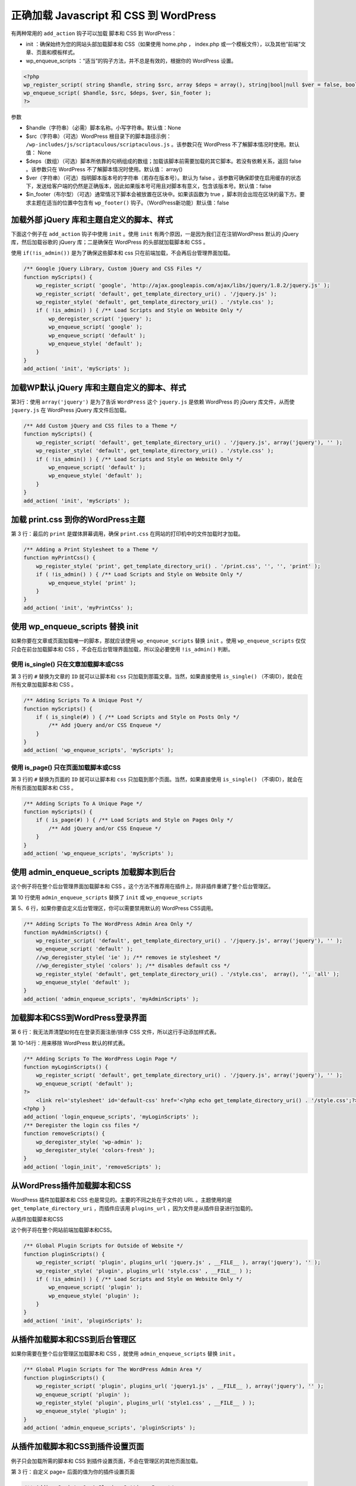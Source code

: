 ****************************************
正确加载 Javascript 和 CSS 到 WordPress
****************************************

有两种常用的 ``add_action`` 钩子可以加载 脚本和 CSS 到 WordPress：

- init ：确保始终为您的网站头部加载脚本和 CSS（如果使用 home.php ， index.php 或一个模板文件），以及其他“前端”文章、页面和模板样式。
- wp_enqueue_scripts ：“适当”的钩子方法，并不总是有效的，根据你的 WordPress 设置。


.. code-block:: php

    <?php
    wp_register_script( string $handle, string $src, array $deps = array(), string|bool|null $ver = false, bool $in_footer = false )
    wp_enqueue_script( $handle, $src, $deps, $ver, $in_footer );
    ?>

参数

- $handle（字符串）（必需）脚本名称。小写字符串。默认值：None
- $src（字符串）（可选）WordPress 根目录下的脚本路径示例： ``/wp-includes/js/scriptaculous/scriptaculous.js`` 。该参数只在 WordPress 不了解脚本情况时使用。默认值： None
- $deps（数组）（可选）脚本所依靠的句柄组成的数组；加载该脚本前需要加载的其它脚本。若没有依赖关系，返回 false 。该参数只在 WordPress 不了解脚本情况时使用。默认值： array()
- $ver（字符串）（可选）指明脚本版本号的字符串（若存在版本号）。默认为 false 。该参数可确保即使在启用缓存的状态下，发送给客户端的仍然是正确版本，因此如果版本号可用且对脚本有意义，包含该版本号。默认值：false
- $in_footer（布尔型）（可选）通常情况下脚本会被放置在区块中。如果该函数为 true ，脚本则会出现在区块的最下方。要求主题在适当的位置中包含有 ``wp_footer()`` 钩子。（WordPress新功能）默认值：false

加载外部 jQuery 库和主题自定义的脚本、样式
===========================================
下面这个例子在 ``add_action`` 钩子中使用 ``init`` 。使用 ``init`` 有两个原因，一是因为我们正在注销WordPress 默认的 jQuery 库，然后加载谷歌的 jQuery 库；二是确保在 WordPress 的头部就加载脚本和 CSS 。

使用 ``if(!is_admin())`` 是为了确保这些脚本和 css 只在前端加载，不会再后台管理界面加载。

.. code-block:: php

    /** Google jQuery Library, Custom jQuery and CSS Files */
    function myScripts() {
        wp_register_script( 'google', 'http://ajax.googleapis.com/ajax/libs/jquery/1.8.2/jquery.js' );
        wp_register_script( 'default', get_template_directory_uri() . '/jquery.js' );
        wp_register_style( 'default', get_template_directory_uri() . '/style.css' );
        if ( !is_admin() ) { /** Load Scripts and Style on Website Only */
            wp_deregister_script( 'jquery' );
            wp_enqueue_script( 'google' );
            wp_enqueue_script( 'default' );
            wp_enqueue_style( 'default' );
        }
    }
    add_action( 'init', 'myScripts' );

加载WP默认 jQuery 库和主题自定义的脚本、样式
============================================
第3行：使用 ``array('jquery')`` 是为了告诉 ``WordPress`` 这个 ``jquery.js`` 是依赖 WordPress 的 jQuery 库文件，从而使 ``jquery.js`` 在 WordPress jQuery 库文件后加载。

.. code-block:: php

    /** Add Custom jQuery and CSS files to a Theme */
    function myScripts() {
        wp_register_script( 'default', get_template_directory_uri() . '/jquery.js', array('jquery'), '' );
        wp_register_style( 'default', get_template_directory_uri() . '/style.css' );
        if ( !is_admin() ) { /** Load Scripts and Style on Website Only */
            wp_enqueue_script( 'default' );
            wp_enqueue_style( 'default' );
        }
    }
    add_action( 'init', 'myScripts' );

加载 print.css 到你的WordPress主题
==================================
第 3 行：最后的 ``print`` 是媒体屏幕调用，确保 ``print.css`` 在网站的打印机中的文件加载时才加载。

.. code-block:: php

    /** Adding a Print Stylesheet to a Theme */
    function myPrintCss() {
        wp_register_style( 'print', get_template_directory_uri() . '/print.css', '', '', 'print' );
        if ( !is_admin() ) { /** Load Scripts and Style on Website Only */
            wp_enqueue_style( 'print' );
        }
    }
    add_action( 'init', 'myPrintCss' );


使用 wp_enqueue_scripts 替换 init
==================================
如果你要在文章或页面加载唯一的脚本，那就应该使用 ``wp_enqueue_scripts`` 替换 ``init`` 。使用 ``wp_enqueue_scripts`` 仅仅只会在前台加载脚本和 CSS ，不会在后台管理界面加载，所以没必要使用 ``!is_admin()`` 判断。

使用 is_single() 只在文章加载脚本或CSS
--------------------------------------
第 3 行的 ``#`` 替换为文章的 ``ID`` 就可以让脚本和 ``css`` 只加载到那篇文章。当然，如果直接使用 ``is_single()`` （不填ID），就会在所有文章加载脚本和 CSS 。

.. code-block:: php

    /** Adding Scripts To A Unique Post */
    function myScripts() {
        if ( is_single(#) ) { /** Load Scripts and Style on Posts Only */
            /** Add jQuery and/or CSS Enqueue */
        }
    }
    add_action( 'wp_enqueue_scripts', 'myScripts' );

使用 is_page() 只在页面加载脚本或CSS
------------------------------------
第 3 行的 ``#`` 替换为页面的 ``ID`` 就可以让脚本和 ``css`` 只加载到那个页面。当然，如果直接使用 ``is_single()`` （不填ID），就会在所有页面加载脚本和 CSS 。

.. code-block:: php

    /** Adding Scripts To A Unique Page */
    function myScripts() {
        if ( is_page(#) ) { /** Load Scripts and Style on Pages Only */
            /** Add jQuery and/or CSS Enqueue */
        }
    }
    add_action( 'wp_enqueue_scripts', 'myScripts' );

使用 admin_enqueue_scripts 加载脚本到后台
=========================================
这个例子将在整个后台管理界面加载脚本和 CSS 。这个方法不推荐用在插件上，除非插件重建了整个后台管理区。

第 10 行使用 ``admin_enqueue_scripts`` 替换了 ``init`` 或 ``wp_enqueue_scripts``

第 5、6 行，如果你要自定义后台管理区，你可以需要禁用默认的 WordPress CSS调用。

.. code-block:: php

    /** Adding Scripts To The WordPress Admin Area Only */
    function myAdminScripts() {
        wp_register_script( 'default', get_template_directory_uri() . '/jquery.js', array('jquery'), '' );
        wp_enqueue_script( 'default' );
        //wp_deregister_style( 'ie' ); /** removes ie stylesheet */
        //wp_deregister_style( 'colors' ); /** disables default css */
        wp_register_style( 'default', get_template_directory_uri() . '/style.css',  array(), '', 'all' );
        wp_enqueue_style( 'default' );
    }
    add_action( 'admin_enqueue_scripts', 'myAdminScripts' );

加载脚本和CSS到WordPress登录界面
================================
第 6 行：我无法弄清楚如何在在登录页面注册/排序 CSS 文件，所以这行手动添加样式表。

第 10-14行：用来移除 WordPress 默认的样式表。

.. code-block:: php

    /** Adding Scripts To The WordPress Login Page */
    function myLoginScripts() {
        wp_register_script( 'default', get_template_directory_uri() . '/jquery.js', array('jquery'), '' );
        wp_enqueue_script( 'default' );
    ?>
        <link rel='stylesheet' id='default-css' href='<?php echo get_template_directory_uri() . '/style.css';?>' type='text/css' media='all' />
    <?php }
    add_action( 'login_enqueue_scripts', 'myLoginScripts' );
    /** Deregister the login css files */
    function removeScripts() {
        wp_deregister_style( 'wp-admin' );
        wp_deregister_style( 'colors-fresh' );
    }
    add_action( 'login_init', 'removeScripts' );

从WordPress插件加载脚本和CSS
============================
WordPress 插件加载脚本和 CSS 也是常见的。主要的不同之处在于文件的 URL 。主题使用的是 ``get_template_directory_uri`` ，而插件应该用 ``plugins_url`` ，因为文件是从插件目录进行加载的。

从插件加载脚本和CSS

这个例子将在整个网站前端加载脚本和CSS。

.. code-block:: php

    /** Global Plugin Scripts for Outside of Website */
    function pluginScripts() {
        wp_register_script( 'plugin', plugins_url( 'jquery.js' , __FILE__ ), array('jquery'), '' );
        wp_register_style( 'plugin', plugins_url( 'style.css' , __FILE__ ) );
        if ( !is_admin() ) { /** Load Scripts and Style on Website Only */
            wp_enqueue_script( 'plugin' );
            wp_enqueue_style( 'plugin' );
        }
    }
    add_action( 'init', 'pluginScripts' );

从插件加载脚本和CSS到后台管理区
===============================
如果你需要在整个后台管理区加载脚本和 CSS ，就使用 ``admin_enqueue_scripts`` 替换 ``init`` 。

.. code-block:: php

    /** Global Plugin Scripts for The WordPress Admin Area */
    function pluginScripts() {
        wp_register_script( 'plugin', plugins_url( 'jquery1.js' , __FILE__ ), array('jquery'), '' );
        wp_enqueue_script( 'plugin' );
        wp_register_style( 'plugin', plugins_url( 'style1.css' , __FILE__ ) );
        wp_enqueue_style( 'plugin' );
    }
    add_action( 'admin_enqueue_scripts', 'pluginScripts' );

从插件加载脚本和CSS到插件设置页面
=================================
例子只会加载所需的脚本和 CSS 到插件设置页面，不会在管理区的其他页面加载。

第 3 行：自定义 page= 后面的值为你的插件设置页面

.. code-block:: php

    /** Adding Scripts On A Plugins Settings Page */
    function pluginScripts() {
        if ( $_GET['page'] == "plugin_page_name.php" ) {
            wp_register_script( 'plugin', plugins_url( 'jquery.js' , __FILE__ ), array('jquery'), '' );
            wp_enqueue_script( 'plugin' );
            wp_register_style( 'plugin', plugins_url( 'style.css' , __FILE__ ) );
            wp_enqueue_style( 'plugin' );
        }
    }
    add_action( 'admin_enqueue_scripts', 'pluginScripts' );

将 jQuery 库移动到页脚
======================
你不能将 WordPress 默认的 jQuery 库移动到页面底部，但是你可以将自定义的 jQuery 或其他外部jQuery 库（比如 Google 的）移动到底部。不要将 CSS 移动到页面底部。

第 3、4 行：最后的 'true' 告诉 WordPress 在页面底部加载这些脚本。

.. code-block:: php

    /** Moves jQuery to Footer */
    function footerScript() {
            wp_register_script('jquery', ("http://ajax.googleapis.com/ajax/libs/jquery/1.8.2/jquery.js"), false, '', true );
            wp_register_script( 'default', get_template_directory_uri() . '/jquery.js', false, '', true );
        if ( !is_admin() ) { /** Load Scripts and Style on Website Only */
            wp_deregister_script( 'jquery' );
            wp_enqueue_script( 'jquery' );
            wp_enqueue_script( 'default' );
        }
    }
    add_action( 'init', 'footerScript' );

根据不用的用户角色和功能加载jQuery和CSS
=======================================
如果你的网站有作者、编辑和其他管理员，你可能需要通过 jQuery 来为他们显示不同的信息。你需要使用 current_user_can 确定登录的用户的 角色和功能 。

下面三个例子中，如果用户已经登录，将在整个网站加载这些脚本和 CSS 。使用 ``!is_admin()`` 包装 ``enqueue_script`` 确保只在前台加载，或者在 ``add_action`` 使用 ``admin_enqueue_scripts`` 就可以确保只在后台管理区加载。

为可以“编辑文章”的管理员加载脚本和CSS
-------------------------------------
只对超级管理员和网站管理员生效

.. code-block:: php

    /** Add CSS & jQuery based on Roles and Capabilities */
    function myScripts() {
        if ( current_user_can('edit_posts') ) {
            /** Add jQuery and/or CSS Enqueue */
        }
    }
    add_action( 'init', 'myScripts' );

为所有登录用户加载脚本和CSS
----------------------------

.. code-block:: php

    /** Admins / Authors / Contributors /  Subscribers */
    function myScripts() {
        if ( current_user_can('read') ) {
            /** Add jQuery and/or CSS Enqueue */
        }
    }
    add_action( 'init', 'myScripts' );

为管理员以外的已登录用户加载脚本和CSS
-------------------------------------

.. code-block:: php

    /** Disable for Super Admins / Admins enable for Authors / Contributors /  Subscribers */
    function myScripts() {
        if ( current_user_can('read') && !current_user_can('edit_users') ) {
            /** Add jQuery and/or CSS Enqueue */
        }
    }
    add_action( 'init', 'myScripts' );

上面的例子如果使用相同的 ``add_action`` ，就可以被合并成一个单一的函数。 换句话说，您可以使用多个 ``if`` 语句在一个函数中分裂了你的脚本和CSS调用，如： ``if_admin`` ``！if_admin``  ， ``is_page`` ， ``is_single`` 和 ``current_user_can`` 的，因为每次使用相同的 ``add_action`` 的 ``init`` 。

正确加载 CSS 到 WordPress
=========================

在 WordPress 中加载 CSS 的错误方式
----------------------------------
多年来，WordPress 已经发展了其代码，以便使它越来越灵活，排队加载 CSS 和 JavaScript 就是在朝这个方向移动。我们的坏习惯已经保持一段时间了，尽管我们知道 WordPress 介绍了排队加载 CSS 和 JavaScript 的方法，我们还是继续添加这类代码到主题的 ``header.php`` 文件：

.. code-block:: php

    <link rel="stylesheet" href="<?php echo get_stylesheet_uri(); ?>">

或者我们添加下面的代码到主题的 ``functions.php`` ，而且认为这个方法更好些：

.. code-block:: php

    <?php
    function add_stylesheet_to_head() {
        echo "<link href='http://fonts.googleapis.com/css?family=Open+Sans' rel='stylesheet' type='text/css'>";
    }
    add_action( 'wp_head', 'add_stylesheet_to_head' );
    ?>

在上面的情况下， WordPress 不能确定是否在在页面加载了 CSS 文件。这可能是一个可怕的错误！

如果另一个插件使用相同的 CSS 文件，就无法检查 CSS 文件是否已经被包含在页面中。然后插件第二次加载同一个文件，造成重复的代码。

幸运的是，WordPress 有一个非常简单的解决方案： **注册和排队样式表** 。

在 WordPress 中加载 CSS 的正确方式
----------------------------------
正如我们前面所说， WordPress 已经成长了很多，多年来，我们不得不思考在世界上每一个 WordPress 用户。

除了这些，我们还必须考虑成千上万的 WordPress 插件。但是，不要让这些大的数字吓到你： WordPress 有非常有用的函数，来为我们正确地加载 CSS 样式到 WordPress 。

让我们一起来看看。

注册 CSS 文件
^^^^^^^^^^^^^

如果你要加载 ``CSS`` 样式表，你首先应该使用 ``wp_register_style()`` 函数进行注册：

.. code-block:: php

    <?php
        wp_register_style( $handle, $src, $deps, $ver, $media );
    ?>

- $handle（字符串，必需）是你的样式表唯一名称。其他函数将使用这个 ``handle`` 来排队并打印样式表。
- $src（字符串，必需）指的是样式表的 ``URL`` 。您可以使用函数，如 ``get_template_directory_uri()`` 来获取主题目录中的样式文件。永远不要去想硬编码了！
- $deps （数组，可选）处理相关样式的名称。如果丢失某些其他样式文件将导致你的样式表将无法正常工作，你可以使用该参数设置“依赖关系”。
- $ver （字符串或布尔型，可选）版本号。你可以使用你的主题的版本号或任何一个你想要的。如果您不希望使用一个版本号，将其设置为 ``null`` 。默认为 ``false`` ，这使得 WordPress 的添加自己的版本号。
- $media （字符串，可选）是指 ``CSS`` 的媒体类型，比如 screen 或 handheld 或 print 。如果你不知道是否需要使用这个，那就不使用它。默认为 all 。

以下是 wp_register_style() 函数的一个例子：

.. code-block:: php

    <?php

    // wp_register_style() 示例
    wp_register_style(
        'my-bootstrap-extension', // 名称
        get_template_directory_uri() . '/css/my-bootstrap-extension.css', // 样式表的路径
        array( 'bootstrap-main' ), // 依存的其他样式表
        '1.2', // 版本号
        'screen', // CSS 媒体类型
    );

    ?>

在 WordPress 中，注册样式是“可选的”。如果你的样式不会被其他插件使用，或者你不打算使用任何代码来再次加载它，你可以直接排队插入样式而不需要注册它。继续看看它是如何实现的。

排队 CSS 文件
^^^^^^^^^^^^^
注册我们的风格文件后，我们需要 排队 它，使其准备好在我们主题的 <head> 部分加载。

我们使用 ``wp_enqueue_style()`` 函数来实现：

.. code-block:: php

    <?php
        wp_enqueue_style( $handle, $src, $deps, $ver, $media );
    ?>

该函数的参数和上面的 ``wp_register_style()`` 函数是一样的，就不再重复。

但是，正如我们所说的， ``wp_register_style()`` 函数是不强制使用的，我要告诉你，你可以用两种不同的方式使用 ``wp_enqueue_style()`` ：

.. code-block:: php

    <?php

    // 如果我们之前已经注册过样式
    wp_enqueue_style( 'my-bootstrap-extension' );

    // 如果我们之前没有注册，我们不得不设置 $src 参数！
    wp_enqueue_style(
        'my-bootstrap-extension',
        get_template_directory_uri() . '/css/my-bootstrap-extension.css',
        array( 'bootstrap-main' ),
        null, // 举例不适用版本号
        // ...并且没有指定CSS媒体类型
    );

    ?>

请记住，如果一个插件将要用到你的样式表，或者你打算将在你的主题的不同地方进行加载，你绝对应该先注册。

加载样式到我们的网站
^^^^^^^^^^^^^^^^^^^^
我们不能在主题中随便找个地方使用 ``wp_enqueue_style()`` 函数 – 我们需要使用“动作”钩子。还有我们可以使用各种用途的三个动作钩子：

- wp_enqueue_scripts 用来在网站前台加载脚本和 CSS
- admin_enqueue_scripts 用来在后台加载脚本和 CSS
- login_enqueue_scripts 用来在WP登录页面加载脚本和 CSS

以下是这些钩子的示例：

.. code-block:: php

    <?php

    // 在网站前台加载css
    function mytheme_enqueue_style() {
        wp_enqueue_style( 'mytheme-style', get_stylesheet_uri() );
    }
    add_action( 'wp_enqueue_scripts', 'mytheme_enqueue_style' );

    // 在后台加载css
    function mytheme_enqueue_options_style() {
        wp_enqueue_style( 'mytheme-options-style', get_template_directory_uri() . '/css/admin.css' );
    }
    add_action( 'admin_enqueue_scripts', 'mytheme_enqueue_options_style' );

    // 在登录页面加载css
    function mytheme_enqueue_login_style() {
        wp_enqueue_style( 'mytheme-options-style', get_template_directory_uri() . '/css/login.css' );
    }
    add_action( 'login_enqueue_scripts', 'mytheme_enqueue_login_style' );

    ?>

WordPress 有一个重要的公告： `使用 wp_enqueue_scripts() ，不要用 wp_print_styles() <http://api.viglink.com/api/click?format=go&jsonp=vglnk_jsonp_140417383088318&key=be398d023a2fd4754907632fc9c47398&libId=e303a750-f5cb-4678-bf0b-c3bbb15f2973&loc=http%3A%2F%2Fcode.tutsplus.com%2Ftutorials%2Floading-css-into-wordpress-the-right-way--cms-20402&v=1&out=http%3A%2F%2Fmake.wordpress.org%2Fcore%2F2011%2F12%2F12%2Fuse-wp_enqueue_scripts-not-wp_print_styles-to-enqueue-scripts-and-styles-for-the-frontend%2F&ref=http%3A%2F%2Fxianguo.com%2Fdoing%2F7KTMh&title=Loading%20CSS%20Into%20WordPress%20the%20Right%20Way%20-%20Tuts%2B%20Code%20Tutorial&txt=%22Use%20%3Ccode%3Ewp_enqueue_scripts()%3C%2Fcode%3E%2C%20not%20%3Ccode%3Ewp_print_styles()%3C%2Fcode%3E!%22>`_ ，它会告诉你一个与 WordPress3.3版本可能的不兼容错误。

一些额外的函数
--------------
WordPress 有一些关于 CSS 非常有用的函数：他们允许我们打印内嵌样式，查看样式文件的排队状态，添加元数据以及注销样式。

让我们一起来看看。

添加动态内联样式： wp_add_inline_style()
^^^^^^^^^^^^^^^^^^^^^^^^^^^^^^^^^^^^^^^^^
如果你的主题有选项可自定义主题的样式，你可以使用 ``wp_add_inline_style()`` 函数来打印内置的样式：

.. code-block:: php

<?php

function mytheme_custom_styles() {
    wp_enqueue_style( 'custom-style', get_template_directory_uri() . '/css/custom-style.css' );
    // 获取主题可设置值的项
    $bold_headlines = get_theme_mod( 'headline-font-weight' ); // 比方说，它的值是粗体“bold”
    $custom_inline_style = '.headline { font-weight: ' . $bold_headlines . '; }';
    wp_add_inline_style( 'custom-style', $custom_inline_style );
}
add_action( 'wp_enqueue_scripts', 'mytheme_custom_styles' );

?>

方便快捷。但请记住：你必须使用与后面要添加的内联样式样式表相同的 ``hadle`` 名称。

检查样式表的排队状态：wp_style_is()
^^^^^^^^^^^^^^^^^^^^^^^^^^^^^^^^^^^
在某些情况下，我们可能需要一个风格的状态信息：是否注册，是否入列，它是打印或等待打印？您可以使用 ``wp_style_is()`` 函数来确定它：

.. code-block:: php

    <?php

    /*
     * wp_style_is( $handle, $state );
     * $handle - name of the stylesheet
     * $state - state of the stylesheet: 'registered', 'enqueued', 'done' or 'to_do'. default: 'enqueued'
     */

    // wp_style_is() 示例
    function bootstrap_styles() {

        if( wp_style_is( 'bootstrap-main' ) {

            // 排队 my-custom-bootstrap-theme 如果 bootstrap-main 已经排队
            wp_enqueue_style( 'my-custom-bootstrap-theme', 'http://url.of/the/custom-theme.css' );

        }

    }
    add_action( 'wp_enqueue_scripts', 'bootstrap_styles' );

    ?>

添加元数据到样式表：wp_style_add_data()
^^^^^^^^^^^^^^^^^^^^^^^^^^^^^^^^^^^^^^^
``wp_style_add_data()`` 是一个非常棒的函数，它可以让你添加元数据到你的样式中，包括条件注释、RTL的支持和更多！

.. code-block:: php

    <?php

    /*
     * wp_style_add_data( $handle, $key, $value );
     * Possible values for $key and $value:
     * 'conditional' string      Comments for IE 6, lte IE 7 etc.
     * 'rtl'         bool|string To declare an RTL stylesheet.
     * 'suffix'      string      Optional suffix, used in combination with RTL.
     * 'alt'         bool        For rel="alternate stylesheet".
     * 'title'       string      For preferred/alternate stylesheets.
     */

    // wp_style_add_data() 示例
    function mytheme_extra_styles() {
        wp_enqueue_style( 'mytheme-ie', get_template_directory_uri() . '/css/ie.css' );
        wp_style_add_data( 'mytheme-ie', 'conditional', 'lt IE 9' );
        /*
         * alternate usage:
         * $GLOBALS['wp_styles']->add_data( 'mytheme-ie', 'conditional', 'lte IE 9' );
         * wp_style_add_data() is cleaner, though.
         */
    }

    add_action( 'wp_enqueue_scripts', 'mytheme_ie_style' );

    ?>

注销样式文件：wp_deregister_style()
^^^^^^^^^^^^^^^^^^^^^^^^^^^^^^^^^^^^
如果你需要“注销”样式表（为了使用修改后的版本，例如重新注册），你可以用 ``wp_deregister_style()`` 实现。

.. code-block:: php

    <?php

    function mytheme_load_modified_bootstrap() {
        // 如果 bootstrap-main 之前已注册...
        if( wp_script_is( 'bootstrap-main', 'registered' ) ) {
            // ...取消注册...
            wp_deregister_style( 'bootstrap-main' );
            // ...取而代之，注册我们自定义的 modified bootstrap-main.css...
            wp_register_style( 'bootstrap-main', get_template_directory_uri() . '/css/bootstrap-main-modified.css' );
            // ...然后排队它
            wp_enqueue_style( 'bootstrap-main' );
        }
    }

    add_action( 'wp_enqueue_scripts', 'mytheme_load_modified_bootstrap' );

    ?>

虽然它不是必须的，但是通常你注销了一个样式，就应该重新注册一个样式，否则可能会打乱其他的一些东西。

还有一个类似的函数叫做 ``wp_dequeue_style()`` ，正如它的名字所暗示的一样，用来取消已经排队的样式表。

https://developer.wordpress.org/themes/basics/including-css-javascript/


WordPress 传递PHP数据或字符串到JavaScript
=========================================

将所有静态字符串数据保存在PHP文件中是一个很好的做法。如果你需要在 JavaScript 使用一些数据，在HTML中将你的数据作为 ``data-*`` 属性也是一个好方法。但是在某些特定的情况下，你没有其他选择，只能将字符串直接传递到 JavaScript 代码中。

如果你引用了一个 JavaScript 库，并且你需要在 ``header.php`` 文件中初始化 JavaScript 对象，然后传递数据到它的属性中，那么这篇文章很适合你。本文将教你如何正确地传递 PHP 数据和静态字符串到你的 JavaScript 库。

为什么需要传递数据到JavaScript
------------------------------
让我举例说明一些需要将数据传递到JavaScript 的典型场景。例如，有时我们需要得到这些值转换成JavaScript代码：

- 首页，管理后台，插件，主题或  ajax URL，
- 翻译的字符串，或
- 一个主题或WordPress的选项

传递数据的常用方式
------------------
比方说，我们有一个叫 myLibrary.js 使用 jQuery 的文件，要引入到我们的 WordPress 站点：

.. code-block:: js

    var myLibraryObject;

    (function($) {
        "use strict";

        myLibraryObject = {
            home: '', // populate this later

            pleaseWaitLabel: '', // populate use this later

            someFunction: function() {
                // code which uses the properties above
            }
        }
    });

我们在主题的 ``functions.php`` 通过下面的代码调用它：

.. code-block:: php

    wp_enqueue_script( 'my_js_library', get_template_directory_uri() . '/js/myLibrary.js' );

现在的问题是，我们如何才能填充 ``home`` 和 ``pleaseWaitLabel`` 属性，你可能已经本能地在 ``header.php`` 添加了这些代码来得到所需的数据：

.. code-block:: html

    <script>
    (function( $ ) {
      "use strict";

       $(function() {

         myLibraryObject.home = '<?php echo get_stylesheet_directory_uri() ?>';
         myLibraryObject.pleaseWaitLabel = '<?php _e( 'Please wait...', 'default' ) ?>';

       });
    }(jQuery));
    </script>

这样可以实现我们的目的，但是， WordPress 已经为我们提供了一个更好的和更短的方式来做到这一点。

WordPress的方式
---------------
将数据传递到 JavaScript 的推荐方法是使用 ``wp_localize_script()`` 函数。此功能意味着您要使用 ``wp_enqueue_scripts()`` 来排队脚本后才使用。

.. code-block:: php

    wp_localize_script( $handle, $objectName, $arrayOfValues );

下面是该函数的参数：

- $handle （字符串）（必填） 你所要附加数据的处理脚本，它为前面注册的脚本
- $objectName （字符串）（必填） 将包含数据的js脚本对象名称
- $arrayOfValues 包含名称和要传递给js脚本值的php关联数组

调用此函数之后， ``$objectName`` 变量将在指定的js脚本中可用。

执行 wp_localize_script
-----------------------
让我们使用我们的新数据传递的方法来调整前面的例子。首先，我们排队脚本然后在我们的 ``functions.php`` 使用 ``wp_localize_script`` 调用 ：

.. code-block:: php

    wp_enqueue_script( 'my_js_library', get_template_directory_uri() . '/js/myLibrary.js' );

    $dataToBePassed = array(
        'home'            => get_stylesheet_directory_uri(),
        'pleaseWaitLabel' => __( 'Please wait...', 'default' )
    );
    wp_localize_script( 'my_js_library', 'php_vars', $datatoBePassed );

现在我们的 ``home`` 和 ``pleaseWaitLabel`` 值可以被我们的 jQuery 库内部通过 ``php_vars`` 变量访问。

.. code-block:: js

    var myLibraryObject;

    (function($) {
        "use strict";

        myLibraryObject = {
            home: php_vars.home,

            pleaseWaitLabel: php_vars.pleaseWaitLabel,

            someFunction: function() {
                // code which uses the properties above
            }
        }
    });

注意：

.. code-block:: js

    jQuery(document).ready(function($) {
        // "$"符号在这里才能被识别
    });
    //或者

    (function( $ ){
        // "$"符号在这里才能被识别
    })( jQuery );

WP 的 jQuery 和原版唯一的不同, 就是在最后一行加了 jQuery.noConflict(); 这个 noConflict() 就是为了与其它的 library 兼容性, 如 :Prototype , MooTools 或 YUI 。
